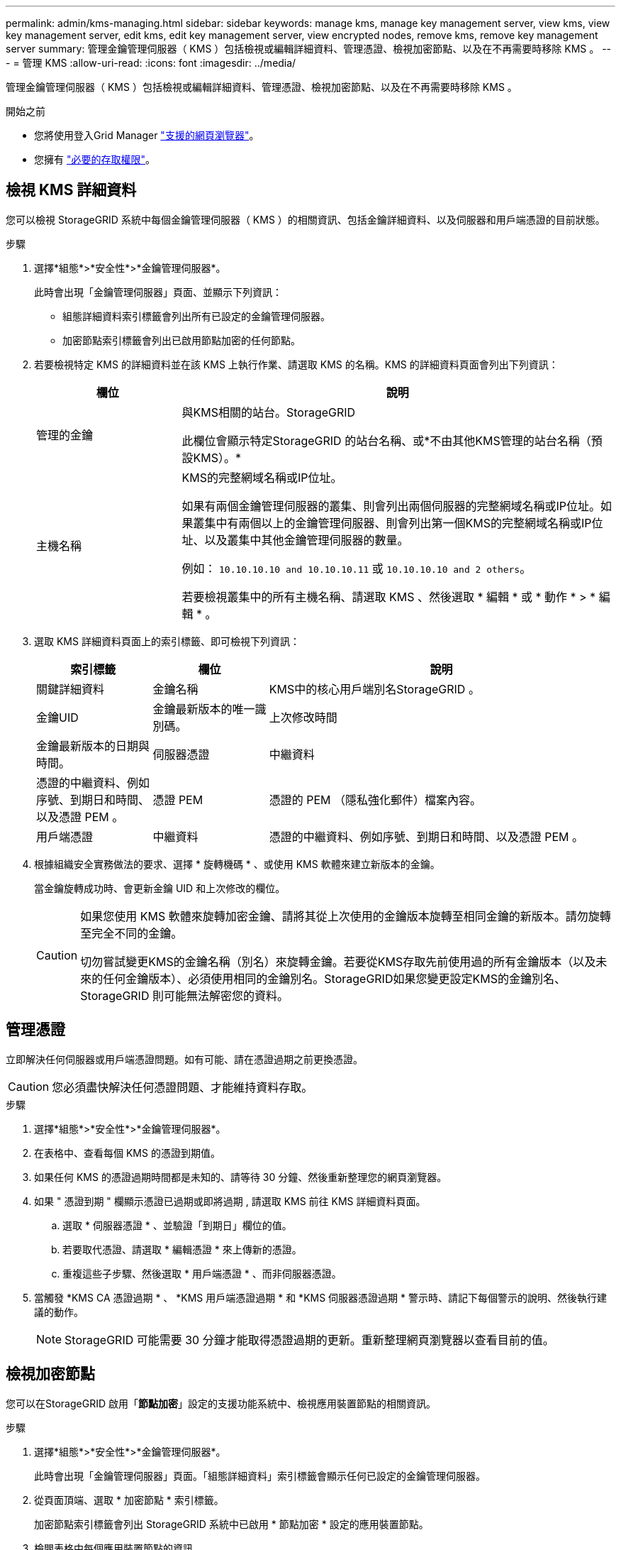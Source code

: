 ---
permalink: admin/kms-managing.html 
sidebar: sidebar 
keywords: manage kms, manage key management server, view kms, view key management server, edit kms, edit key management server, view encrypted nodes, remove kms, remove key management server 
summary: 管理金鑰管理伺服器（ KMS ）包括檢視或編輯詳細資料、管理憑證、檢視加密節點、以及在不再需要時移除 KMS 。 
---
= 管理 KMS
:allow-uri-read: 
:icons: font
:imagesdir: ../media/


[role="lead"]
管理金鑰管理伺服器（ KMS ）包括檢視或編輯詳細資料、管理憑證、檢視加密節點、以及在不再需要時移除 KMS 。

.開始之前
* 您將使用登入Grid Manager link:../admin/web-browser-requirements.html["支援的網頁瀏覽器"]。
* 您擁有 link:admin-group-permissions.html["必要的存取權限"]。




== 檢視 KMS 詳細資料

您可以檢視 StorageGRID 系統中每個金鑰管理伺服器（ KMS ）的相關資訊、包括金鑰詳細資料、以及伺服器和用戶端憑證的目前狀態。

.步驟
. 選擇*組態*>*安全性*>*金鑰管理伺服器*。
+
此時會出現「金鑰管理伺服器」頁面、並顯示下列資訊：

+
** 組態詳細資料索引標籤會列出所有已設定的金鑰管理伺服器。
** 加密節點索引標籤會列出已啟用節點加密的任何節點。


. 若要檢視特定 KMS 的詳細資料並在該 KMS 上執行作業、請選取 KMS 的名稱。KMS 的詳細資料頁面會列出下列資訊：
+
[cols="1a,3a"]
|===
| 欄位 | 說明 


 a| 
管理的金鑰
 a| 
與KMS相關的站台。StorageGRID

此欄位會顯示特定StorageGRID 的站台名稱、或*不由其他KMS管理的站台名稱（預設KMS）。*



 a| 
主機名稱
 a| 
KMS的完整網域名稱或IP位址。

如果有兩個金鑰管理伺服器的叢集、則會列出兩個伺服器的完整網域名稱或IP位址。如果叢集中有兩個以上的金鑰管理伺服器、則會列出第一個KMS的完整網域名稱或IP位址、以及叢集中其他金鑰管理伺服器的數量。

例如： `10.10.10.10 and 10.10.10.11` 或 `10.10.10.10 and 2 others`。

若要檢視叢集中的所有主機名稱、請選取 KMS 、然後選取 * 編輯 * 或 * 動作 * > * 編輯 * 。

|===
. 選取 KMS 詳細資料頁面上的索引標籤、即可檢視下列資訊：
+
[cols="1a,1a,3a"]
|===
| 索引標籤 | 欄位 | 說明 


 a| 
關鍵詳細資料
 a| 
金鑰名稱
 a| 
KMS中的核心用戶端別名StorageGRID 。



 a| 
金鑰UID
 a| 
金鑰最新版本的唯一識別碼。



 a| 
上次修改時間
 a| 
金鑰最新版本的日期與時間。



 a| 
伺服器憑證
 a| 
中繼資料
 a| 
憑證的中繼資料、例如序號、到期日和時間、以及憑證 PEM 。



 a| 
憑證 PEM
 a| 
憑證的 PEM （隱私強化郵件）檔案內容。



 a| 
用戶端憑證
 a| 
中繼資料
 a| 
憑證的中繼資料、例如序號、到期日和時間、以及憑證 PEM 。



 a| 
憑證 PEM
 a| 
憑證的 PEM （隱私強化郵件）檔案內容。

|===
. [[rotate-key]] 根據組織安全實務做法的要求、選擇 * 旋轉機碼 * 、或使用 KMS 軟體來建立新版本的金鑰。
+
當金鑰旋轉成功時、會更新金鑰 UID 和上次修改的欄位。

+
[CAUTION]
====
如果您使用 KMS 軟體來旋轉加密金鑰、請將其從上次使用的金鑰版本旋轉至相同金鑰的新版本。請勿旋轉至完全不同的金鑰。

切勿嘗試變更KMS的金鑰名稱（別名）來旋轉金鑰。若要從KMS存取先前使用過的所有金鑰版本（以及未來的任何金鑰版本）、必須使用相同的金鑰別名。StorageGRID如果您變更設定KMS的金鑰別名、StorageGRID 則可能無法解密您的資料。

====




== 管理憑證

立即解決任何伺服器或用戶端憑證問題。如有可能、請在憑證過期之前更換憑證。


CAUTION: 您必須盡快解決任何憑證問題、才能維持資料存取。

.步驟
. 選擇*組態*>*安全性*>*金鑰管理伺服器*。
. 在表格中、查看每個 KMS 的憑證到期值。
. 如果任何 KMS 的憑證過期時間都是未知的、請等待 30 分鐘、然後重新整理您的網頁瀏覽器。
. 如果 " 憑證到期 " 欄顯示憑證已過期或即將過期 , 請選取 KMS 前往 KMS 詳細資料頁面。
+
.. 選取 * 伺服器憑證 * 、並驗證「到期日」欄位的值。
.. 若要取代憑證、請選取 * 編輯憑證 * 來上傳新的憑證。
.. 重複這些子步驟、然後選取 * 用戶端憑證 * 、而非伺服器憑證。


. 當觸發 *KMS CA 憑證過期 * 、 *KMS 用戶端憑證過期 * 和 *KMS 伺服器憑證過期 * 警示時、請記下每個警示的說明、然後執行建議的動作。
+

NOTE: StorageGRID 可能需要 30 分鐘才能取得憑證過期的更新。重新整理網頁瀏覽器以查看目前的值。





== 檢視加密節點

您可以在StorageGRID 啟用「*節點加密*」設定的支援功能系統中、檢視應用裝置節點的相關資訊。

.步驟
. 選擇*組態*>*安全性*>*金鑰管理伺服器*。
+
此時會出現「金鑰管理伺服器」頁面。「組態詳細資料」索引標籤會顯示任何已設定的金鑰管理伺服器。

. 從頁面頂端、選取 * 加密節點 * 索引標籤。
+
加密節點索引標籤會列出 StorageGRID 系統中已啟用 * 節點加密 * 設定的應用裝置節點。

. 檢閱表格中每個應用裝置節點的資訊。
+
[cols="1a,3a"]
|===
| 欄位 | 說明 


 a| 
節點名稱
 a| 
應用裝置節點的名稱。



 a| 
節點類型
 a| 
節點類型：儲存設備、管理或閘道。



 a| 
網站
 a| 
安裝節點的站台名稱。StorageGRID



 a| 
KMS 名稱
 a| 
用於節點的KMS描述性名稱。

如果沒有列出 KMS 、請選取組態詳細資料索引標籤以新增 KMS 。

link:kms-adding.html["新增金鑰管理伺服器（KMS）"]



 a| 
金鑰UID
 a| 
加密金鑰的唯一ID、用於加密及解密應用裝置節點上的資料。若要檢視整個金鑰 UID 、請選取文字。

破折號（-）表示金鑰唯一碼未知、可能是因為應用裝置節點與KMS之間的連線問題。



 a| 
狀態
 a| 
KMS與應用裝置節點之間的連線狀態。如果節點已連線、時間戳記每30分鐘更新一次。變更KMS組態之後、連線狀態可能需要幾分鐘的時間才能更新。

* 附註： * 重新整理您的網路瀏覽器、以查看新值。

|===
. 如果「狀態」欄指出KMS問題、請立即解決問題。
+
在一般KMS作業期間、狀態將*連線至KMS *。如果節點與網格中斷連線、則會顯示節點連線狀態（管理性關閉或未知）。

+
其他狀態訊息則對應StorageGRID 於名稱相同的Ses姓名：

+
** 無法載入kms組態
** KMS連線錯誤
** 找不到kms加密金鑰名稱
** KMS加密金鑰旋轉失敗
** KMS金鑰無法解密應用裝置磁碟區
** 未設定公里


+
執行這些警示的建議動作。




CAUTION: 您必須立即解決任何問題、確保資料受到完整保護。



== 編輯 KMS

您可能需要編輯金鑰管理伺服器的組態、例如、如果憑證即將過期。

.開始之前
* 如果您打算更新選取的KMS網站、則表示您已檢閱 link:kms-considerations-for-changing-for-site.html["變更網站KMS的考量事項"]。
* 您將使用登入Grid Manager link:../admin/web-browser-requirements.html["支援的網頁瀏覽器"]。
* 您擁有 link:admin-group-permissions.html["root 存取權限"]。


.步驟
. 選擇*組態*>*安全性*>*金鑰管理伺服器*。
+
此時會出現「金鑰管理伺服器」頁面、並顯示所有已設定的金鑰管理伺服器。

. 選取您要編輯的 KMS 、然後選取 * 動作 * > * 編輯 * 。
+
您也可以在表格中選取 KMS 名稱、然後在 KMS 詳細資料頁面上選取 * 編輯 * 來編輯 KMS 。

. 您也可以在「編輯金鑰管理伺服器」精靈的 * 步驟 1 （ KMS 詳細資料） * 中更新詳細資料。
+
[cols="1a,3a"]
|===
| 欄位 | 說明 


 a| 
KMS 名稱
 a| 
可協助您識別此KMS的描述性名稱。必須介於1到64個字元之間。



 a| 
金鑰名稱
 a| 
KMS中適用於該客戶端的確切金鑰別名StorageGRID 。必須介於 1 到 255 個字元之間。

在極少數情況下、您只需要編輯金鑰名稱即可。例如、如果在KMS中重新命名別名、或是先前金鑰的所有版本都已複製到新別名的版本歷程記錄、則必須編輯金鑰名稱。



 a| 
管理的金鑰
 a| 
如果您正在編輯網站專屬的 KMS 、但尚未有預設的 KMS 、請選擇性地選取 * 「不是由其他 KMS 管理的網站」（預設 KMS ） * 。此選項會將網站專屬的 KMS 轉換成預設的 KMS 、適用於所有沒有專屬 KMS 的網站、以及新增至擴充中的任何網站。

* 注意： * 如果您正在編輯網站專屬的 KMS 、則無法選取其他網站。如果您正在編輯預設 KMS 、則無法選取特定網站。



 a| 
連接埠
 a| 
KMS伺服器用於金鑰管理互通性傳輸協定（KMIP）通訊的連接埠。預設為5696、即KMIP標準連接埠。



 a| 
主機名稱
 a| 
KMS的完整網域名稱或IP位址。

* 注意： * 伺服器憑證的主體替代名稱（ SAN ）欄位必須包含您在此輸入的 FQDN 或 IP 位址。否則StorageGRID 、無法將無法連接至KMS或KMS叢集中的所有伺服器。

|===
. 如果您要設定 KMS 叢集、請選取 * 新增其他主機名稱 * 、為叢集中的每部伺服器新增主機名稱。
. 選擇*繼續*。
+
此時將顯示 Edit a Key Management Server （編輯金鑰管理伺服器）精靈的步驟 2 （上傳伺服器憑證）。

. 如果您需要更換伺服器憑證、請選取*瀏覽*並上傳新檔案。
. 選擇*繼續*。
+
此時將顯示 Edit a Key Management Server （編輯金鑰管理伺服器）精靈的步驟 3 （上傳用戶端憑證）。

. 如果您需要更換用戶端憑證和用戶端憑證私密金鑰、請選取*瀏覽*並上傳新檔案。
. 選擇 * 測試並儲存 * 。
+
測試金鑰管理伺服器與受影響站台上所有節點加密應用裝置節點之間的連線。如果所有節點連線均有效、且KMS上找到正確的金鑰、則金鑰管理伺服器會新增至金鑰管理伺服器頁面的表格。

. 如果出現錯誤訊息、請檢閱訊息詳細資料、然後選取*確定*。
+
例如、如果您為此KMS選取的站台已由其他KMS管理、或連線測試失敗、您可能會收到「無法處理的實體」錯誤。

. 如果您需要在解決連線錯誤之前儲存目前的組態、請選取 * 強制儲存 * 。
+

CAUTION: 選取 * 強制儲存 * 會儲存 KMS 組態、但不會測試從每個應用裝置到該 KMS 的外部連線。如果組態發生問題、您可能無法重新啟動受影響站台已啟用節點加密的應用裝置節點。在問題解決之前、您可能無法存取資料。

+
系統會儲存KMS組態。

. 檢閱確認警告、如果您確定要強制儲存組態、請選取* OK *。
+
KMS 組態已儲存、但 KMS 的連線未經過測試。





== 移除金鑰管理伺服器（KMS）

在某些情況下、您可能會想要移除金鑰管理伺服器。例如、如果您已停用站台、可能會想要移除站台專屬的KMS。

.開始之前
* 您已檢閱 link:kms-considerations-and-requirements.html["使用金鑰管理伺服器的考量與要求"]。
* 您將使用登入Grid Manager link:../admin/web-browser-requirements.html["支援的網頁瀏覽器"]。
* 您擁有 link:admin-group-permissions.html["root 存取權限"]。


.關於這項工作
在下列情況下、您可以移除KMS：

* 如果站台已停用、或站台中沒有啟用節點加密的應用裝置節點、您可以移除站台專屬的KMS。
* 如果每個已啟用節點加密功能的應用裝置節點已存在站台專屬KMS、您可以移除預設KMS。


.步驟
. 選擇*組態*>*安全性*>*金鑰管理伺服器*。
+
此時會出現「金鑰管理伺服器」頁面、並顯示所有已設定的金鑰管理伺服器。

. 選取您要移除的 KMS 、然後選取 * 動作 * > * 移除 * 。
+
您也可以選取表格中的 KMS 名稱、然後從 KMS 詳細資料頁面中選取 * 移除 * 來移除 KMS 。

. 請確認下列各項正確無誤：
+
** 您正在移除網站專屬 KMS 、此網站沒有啟用節點加密的應用裝置節點。
** 您正在移除預設的 KMS 、但每個具有節點加密的站台都已存在特定站台的 KMS 。


. 選擇*是*。
+
KMS組態隨即移除。


